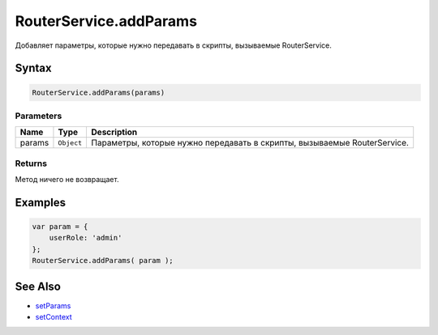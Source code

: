 RouterService.addParams
=======================

Добавляет параметры, которые нужно передавать в скрипты, вызываемые
RouterService.

Syntax
------

.. code:: js

    RouterService.addParams(params)

Parameters
~~~~~~~~~~

.. list-table::
   :header-rows: 1

   * - Name
     - Type
     - Description
   * - params
     - ``Object``
     - Параметры, которые нужно передавать в скрипты, вызываемые RouterService.


Returns
~~~~~~~

Метод ничего не возвращает.

Examples
--------

.. code:: js

    var param = {
        userRole: 'admin'
    };
    RouterService.addParams( param );

See Also
--------

-  `setParams <./RouterService.setParams.html>`__
-  `setContext <./RouterService.setContext.html>`__
